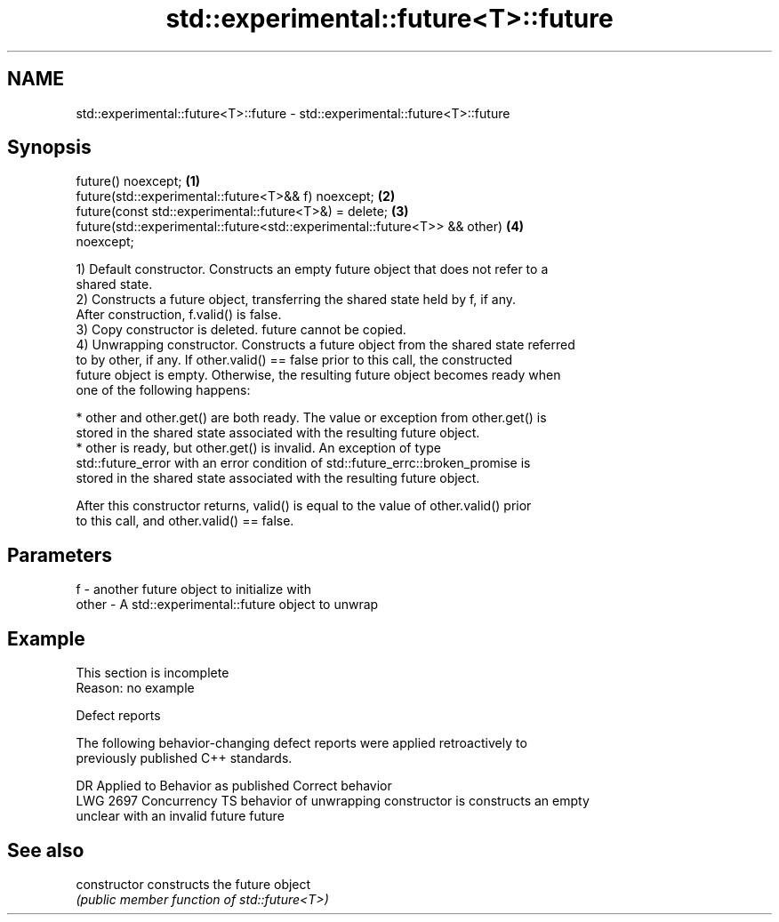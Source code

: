 .TH std::experimental::future<T>::future 3 "2019.08.27" "http://cppreference.com" "C++ Standard Libary"
.SH NAME
std::experimental::future<T>::future \- std::experimental::future<T>::future

.SH Synopsis
   future() noexcept;                                                              \fB(1)\fP
   future(std::experimental::future<T>&& f) noexcept;                              \fB(2)\fP
   future(const std::experimental::future<T>&) = delete;                           \fB(3)\fP
   future(std::experimental::future<std::experimental::future<T>> && other)        \fB(4)\fP
   noexcept;

   1) Default constructor. Constructs an empty future object that does not refer to a
   shared state.
   2) Constructs a future object, transferring the shared state held by f, if any.
   After construction, f.valid() is false.
   3) Copy constructor is deleted. future cannot be copied.
   4) Unwrapping constructor. Constructs a future object from the shared state referred
   to by other, if any. If other.valid() == false prior to this call, the constructed
   future object is empty. Otherwise, the resulting future object becomes ready when
   one of the following happens:

     * other and other.get() are both ready. The value or exception from other.get() is
       stored in the shared state associated with the resulting future object.
     * other is ready, but other.get() is invalid. An exception of type
       std::future_error with an error condition of std::future_errc::broken_promise is
       stored in the shared state associated with the resulting future object.

   After this constructor returns, valid() is equal to the value of other.valid() prior
   to this call, and other.valid() == false.

.SH Parameters

   f     - another future object to initialize with
   other - A std::experimental::future object to unwrap

.SH Example

    This section is incomplete
    Reason: no example

  Defect reports

   The following behavior-changing defect reports were applied retroactively to
   previously published C++ standards.

      DR      Applied to            Behavior as published            Correct behavior
   LWG 2697 Concurrency TS behavior of unwrapping constructor is    constructs an empty
                           unclear with an invalid future           future

.SH See also

   constructor   constructs the future object
                 \fI(public member function of std::future<T>)\fP
